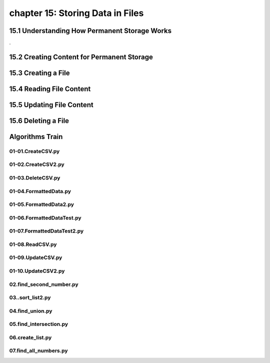 chapter 15: Storing Data in Files
==============================================



15.1 Understanding How Permanent Storage Works
------------------------------------------------


.

15.2 Creating Content for Permanent Storage
----------------------------------------------




15.3 Creating a File
-------------------------------------------


15.4 Reading File Content
-----------------------------------



15.5 Updating File Content
---------------------------------



15.6 Deleting a File
--------------------------


Algorithms Train
--------------------------------------------


01-01.CreateCSV.py
~~~~~~~~~~~~~~~~~~~~~~~~~~~~~~~~~~~~~~~~~~~~~


01-02.CreateCSV2.py
~~~~~~~~~~~~~~~~~~~~~~~~~~~~~~~~~~~~~~~~~~~~~


01-03.DeleteCSV.py
~~~~~~~~~~~~~~~~~~~~~~~~~~~~~~~~~~~~~~~~~~~~~


01-04.FormattedData.py
~~~~~~~~~~~~~~~~~~~~~~~~~~~~~~~~~~~~~~~~~~~~~


01-05.FormattedData2.py
~~~~~~~~~~~~~~~~~~~~~~~~~~~~~~~~~~~~~~~~~~~~~


01-06.FormattedDataTest.py
~~~~~~~~~~~~~~~~~~~~~~~~~~~~~~~~~~~~~~~~~~~~~


01-07.FormattedDataTest2.py
~~~~~~~~~~~~~~~~~~~~~~~~~~~~~~~~~~~~~~~~~~~~~


01-08.ReadCSV.py
~~~~~~~~~~~~~~~~~~~~~~~~~~~~~~~~~~~~~~~~~~~~~


01-09.UpdateCSV.py
~~~~~~~~~~~~~~~~~~~~~~~~~~~~~~~~~~~~~~~~~~~~~


01-10.UpdateCSV2.py
~~~~~~~~~~~~~~~~~~~~~~~~~~~~~~~~~~~~~~~~~~~~~


02.find_second_number.py
~~~~~~~~~~~~~~~~~~~~~~~~~~~~~~~~~~~~~~~~~~~~~


03..sort_list2.py
~~~~~~~~~~~~~~~~~~~~~~~~~~~~~~~~~~~~~~~~~~~~~


04.find_union.py
~~~~~~~~~~~~~~~~~~~~~~~~~~~~~~~~~~~~~~~~~~~~~


05.find_intersection.py
~~~~~~~~~~~~~~~~~~~~~~~~~~~~~~~~~~~~~~~~~~~~~


06.create_list.py
~~~~~~~~~~~~~~~~~~~~~~~~~~~~~~~~~~~~~~~~~~~~~


07.find_all_numbers.py
~~~~~~~~~~~~~~~~~~~~~~~~~~~~~~~~~~~~~~~~~~~~~

